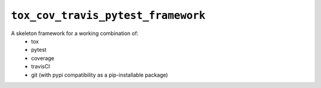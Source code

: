 
``tox_cov_travis_pytest_framework``
================

.. |pypi| |py_versions|
|build_status| |coverage|

.. .. |pypi| image:: https://img.shields.io/pypi/v/tox_cov_travis_pytest_framework.svg
    :target: https://pypi.org/pypi/tox_cov_travis_pytest_framework/
.. .. |py_versions| image:: https://img.shields.io/pypi/pyversions/tox_cov_travis_pytest_framework.svg
    :target: https://pypi.org/pypi/tox_cov_travis_pytest_framework/
    
.. |build_status| image:: https://travis-ci.com/cgnorthcutt/tox_cov_travis_pytest_framework.svg?branch=master
    :target: https://travis-ci.com/cgnorthcutt/tox_cov_travis_pytest_framework
.. |coverage| image:: https://codecov.io/gh/cgnorthcutt/tox_cov_travis_pytest_framework/branch/master/graph/badge.svg
    :target: https://codecov.io/gh/cgnorthcutt/tox_cov_travis_pytest_framework
    
    

A skeleton framework for a working combination of:
  * tox
  * pytest
  * coverage
  * travisCI
  * git (with pypi compatibility as a pip-installable package)
